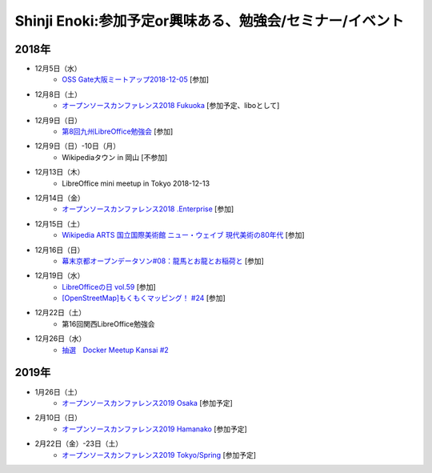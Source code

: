 Shinji Enoki:参加予定or興味ある、勉強会/セミナー/イベント
=========================================================

2018年
^^^^^^^

* 12月5日（水）
   * `OSS Gate大阪ミートアップ2018-12-05 <https://oss-gate.doorkeeper.jp/events/83739>`_ [参加]

* 12月8日（土）
   * `オープンソースカンファレンス2018 Fukuoka <https://ospn.jp/osc2018-fukuoka/>`_ [参加予定、liboとして]

* 12月9日（日）
   * `第8回九州LibreOffice勉強会 <http://connpass.com/event/105630/>`_ [参加]

* 12月9日（日）-10日（月）
   * Wikipediaタウン in 岡山 [不参加]

* 12月13日（木）
   * LibreOffice mini meetup in Tokyo 2018-12-13

* 12月14日（金）
   * `オープンソースカンファレンス2018 .Enterprise <https://www.ospn.jp/osc2018.enterprise/>`_ [参加]

* 12月15日（土）
   * `Wikipedia ARTS 国立国際美術館 ニュー・ウェイブ 現代美術の80年代 <https://wikipedia-arts-5th.peatix.com/>`_ [参加]

* 12月16日（日）
   * `幕末京都オープンデータソン#08：龍馬とお龍とお稲荷と <https://countries-romantic.connpass.com/event/107517/>`_ [参加]

* 12月19日（水）
   * `LibreOfficeの日 vol.59 <https://juso-coworking.doorkeeper.jp/events/83831>`_ [参加]
   * `[OpenStreetMap]もくもくマッピング！ #24 <https://countries-romantic.connpass.com/event/111372/>`_ [参加]

* 12月22日（土）
   * 第16回関西LibreOffice勉強会

* 12月26日（水）
   * `抽選　Docker Meetup Kansai #2 <https://dockerkansai.connpass.com/event/111647/>`_

2019年
^^^^^^^

* 1月26日（土）
   * `オープンソースカンファレンス2019 Osaka <https://www.ospn.jp/osc2019-osaka/>`_ [参加予定]

* 2月10日（日）
   * `オープンソースカンファレンス2019 Hamanako <https://www.ospn.jp/osc2019-hamanako/>`_ [参加予定]

* 2月22日（金）-23日（土）
   * `オープンソースカンファレンス2019 Tokyo/Spring <https://www.ospn.jp/osc2019-spring/>`_ [参加予定]




